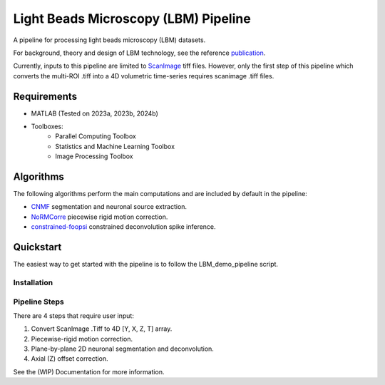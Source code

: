 
########################################
Light Beads Microscopy (LBM) Pipeline
########################################

.. image:: docs/_static/_images/overlays.png
   :width: 600

A pipeline for processing light beads microscopy (LBM) datasets.

For background, theory and design of LBM technology, see the reference `publication`_.

Currently, inputs to this pipeline are limited to `ScanImage`_ tiff files. However, only the
first step of this pipeline which converts the multi-ROI .tiff into a 4D volumetric time-series
requires scanimage .tiff files.


Requirements
=============


- MATLAB (Tested on 2023a, 2023b, 2024b)
- Toolboxes:
    - Parallel Computing Toolbox
    - Statistics and Machine Learning Toolbox
    - Image Processing Toolbox

Algorithms
=============

The following algorithms perform the main computations and are included by default in the pipeline:

- `CNMF`_ segmentation and neuronal source extraction.
- `NoRMCorre`_ piecewise rigid motion correction.
- `constrained-foopsi`_ constrained deconvolution spike inference.


Quickstart
=============

The easiest way to get started with the pipeline is to follow the LBM_demo_pipeline script.

Installation
*****************

Pipeline Steps
*****************

There are 4 steps that require user input:

1. Convert ScanImage .Tiff to 4D [Y, X, Z, T] array.
2. Piecewise-rigid motion correction.
3. Plane-by-plane 2D neuronal segmentation and deconvolution.
4. Axial (Z) offset correction.

See the (WIP) Documentation for more information.

.. _CNMF: https://github.com/simonsfoundation/NoRMCorre
.. _CaImAn: https://github.com/flatironinstitute/CaImAn-MATLAB/
.. _ScanImage: https://www.mbfbioscience.com/products/scanimage/
.. _publication: https://www.nature.com/articles/s41592-021-01239-8/
.. _MROI: https://docs.scanimage.org/Premium%2BFeatures/Multiple%2BRegion%2Bof%2BInterest%2B%28MROI%29.html#multiple-region-of-interest-mroi-imaging/
.. _DataSheet: https://docs.google.com/spreadsheets/d/13Vfz0NTKGSZjDezEIJYxymiIZtKIE239BtaqeqnaK-0/edit#gid=1933707095/
.. _MBO: https://mbo.rockefeller.edu/
.. _Slides: https://docs.google.com/presentation/d/1A2aytY5kBhnfDHIzNcO6uzFuV0OJFq22b7uCKJG_m0g/edit#slide=id.g2bd33d5af40_1_0/
.. _NoRMCorre: https://github.com/flatironinstitute/NoRMCorre/
.. _constrained-foopsi: https://github.com/epnev/constrained-foopsi/
.. _startup.m: https://www.mathworks.com/help/matlab/matlab_env/matlab-startup-folder.html
.. _startup: https://www.mathworks.com/help/matlab/matlab_env/matlab-startup-folder.html
.. _BigTiffSpec: _https://docs.scanimage.org/Appendix/ScanImage%2BBigTiff%2BSpecification.html#scanimage-bigtiff-specification
